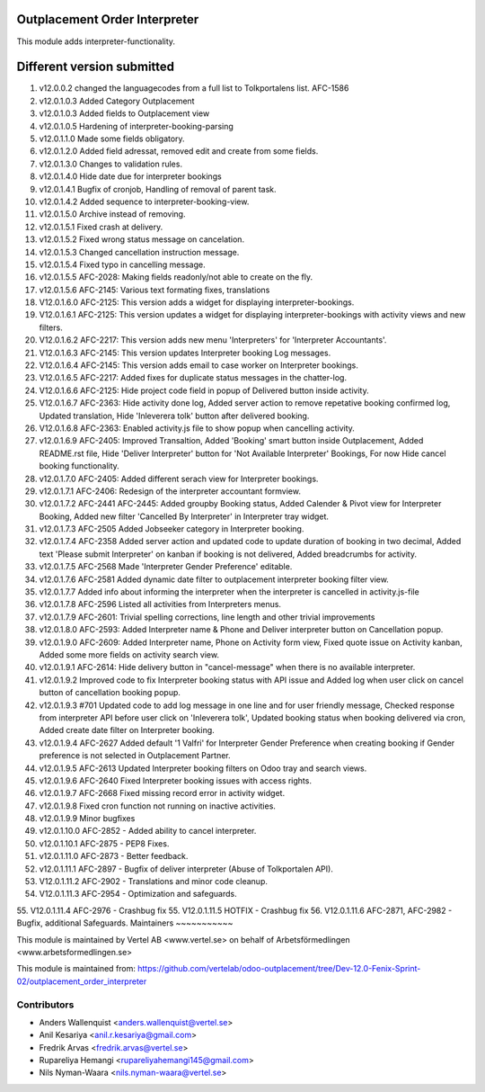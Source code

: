 Outplacement Order Interpreter
==============================
This module adds interpreter-functionality.

Different version submitted
===========================
1. v12.0.0.2 changed the languagecodes from a full list to Tolkportalens list. AFC-1586
2. v12.0.1.0.3 Added Category Outplacement
3. v12.0.1.0.3 Added fields to Outplacement view
4. v12.0.1.0.5 Hardening of interpreter-booking-parsing
5. v12.0.1.1.0 Made some fields obligatory.
6. v12.0.1.2.0 Added field adressat, removed edit and create from some fields.
7. v12.0.1.3.0 Changes to validation rules.
8. v12.0.1.4.0 Hide date due for interpreter bookings
9. v12.0.1.4.1 Bugfix of cronjob, Handling of removal of parent task.
10. v12.0.1.4.2 Added sequence to interpreter-booking-view.
11. v12.0.1.5.0 Archive instead of removing.
12. v12.0.1.5.1 Fixed crash at delivery.
13. v12.0.1.5.2 Fixed wrong status message on cancelation.
14. v12.0.1.5.3 Changed cancellation instruction message.
15. v12.0.1.5.4 Fixed typo in cancelling message.
16. v12.0.1.5.5 AFC-2028: Making fields readonly/not able to create on the fly.
17. v12.0.1.5.6 AFC-2145: Various text formating fixes, translations
18. V12.0.1.6.0 AFC-2125: This version adds a widget for displaying interpreter-bookings.
19. V12.0.1.6.1 AFC-2125: This version updates a widget for displaying interpreter-bookings with activity views and new filters.
20. V12.0.1.6.2 AFC-2217: This version adds new menu 'Interpreters' for 'Interpreter Accountants'.
21. V12.0.1.6.3 AFC-2145: This version updates Interpreter booking Log messages.
22. V12.0.1.6.4 AFC-2145: This version adds email to case worker on Interpreter bookings.
23. V12.0.1.6.5 AFC-2217: Added fixes for duplicate status messages in the chatter-log.
24. V12.0.1.6.6 AFC-2125: Hide project code field in popup of Delivered button inside activity.
25. V12.0.1.6.7 AFC-2363: Hide activity done log, Added server action to remove repetative booking confirmed log, Updated translation, Hide 'Inleverera tolk' button after delivered booking.
26. V12.0.1.6.8 AFC-2363: Enabled activity.js file to show popup when cancelling activity.
27. v12.0.1.6.9 AFC-2405: Improved Transaltion, Added 'Booking' smart button inside Outplacement, Added README.rst file,
    Hide 'Deliver Interpreter' button for 'Not Available Interpreter' Bookings, For now Hide cancel booking functionality.
28. v12.0.1.7.0 AFC-2405: Added different serach view for Interpreter bookings.
29. v12.0.1.7.1 AFC-2406: Redesign of the interpreter accountant formview.
30. v12.0.1.7.2 AFC-2441 AFC-2445: Added groupby Booking status, Added Calender & Pivot view for Interpreter Booking,
    Added new filter 'Cancelled By Interpreter' in Interpreter tray widget.
31. v12.0.1.7.3 AFC-2505 Added Jobseeker category in Interpreter booking.
32. v12.0.1.7.4 AFC-2358 Added server action and updated code to update duration of booking in two decimal, Added text 'Please submit Interpreter' on kanban if booking is not delivered, Added breadcrumbs for activity.
33. v12.0.1.7.5 AFC-2568 Made 'Interpreter Gender Preference' editable.
34. v12.0.1.7.6 AFC-2581 Added dynamic date filter to outplacement interpreter booking filter view.
35. v12.0.1.7.7 Added info about informing the interpreter when the interpreter is cancelled in activity.js-file
36. v12.0.1.7.8 AFC-2596 Listed all activities from Interpreters menus.
37. v12.0.1.7.9 AFC-2601: Trivial spelling corrections, line length and other trivial improvements
38. v12.0.1.8.0 AFC-2593: Added Interpreter name & Phone and Deliver interpreter button on Cancellation popup.
39. v12.0.1.9.0 AFC-2609: Added Interpreter name, Phone on Activity form view, Fixed quote issue on Activity kanban, Added some more fields on activity search view.
40. v12.0.1.9.1 AFC-2614: Hide delivery button in "cancel-message" when there is no available interpreter.
41. v12.0.1.9.2 Improved code to fix Interpreter booking status with API issue and Added log when user click on cancel button of cancellation booking popup.
42. v12.0.1.9.3 #701 Updated code to add log message in one line and for user friendly message, Checked response from interpreter API before user click on 'Inleverera tolk', Updated booking status when booking delivered via cron, Added create date filter on Interpreter booking.
43. v12.0.1.9.4 AFC-2627 Added default '1 Valfri' for Interpreter Gender Preference when creating booking if Gender preference is not selected in Outplacement Partner.
44. v12.0.1.9.5 AFC-2613 Updated Interpreter booking filters on Odoo tray and search views.
45. v12.0.1.9.6 AFC-2640 Fixed Interpreter booking issues with access rights.
46. v12.0.1.9.7 AFC-2668 Fixed missing record error in activity widget.
47. v12.0.1.9.8 Fixed cron function not running on inactive activities.
48. v12.0.1.9.9 Minor bugfixes
49. v12.0.1.10.0 AFC-2852 - Added ability to cancel interpreter.
50. v12.0.1.10.1 AFC-2875 - PEP8 Fixes.
51. v12.0.1.11.0 AFC-2873 - Better feedback.
52. v12.0.1.11.1 AFC-2897 - Bugfix of deliver interpreter (Abuse of Tolkportalen API).
53. V12.0.1.11.2 AFC-2902 - Translations and minor code cleanup.
54. V12.0.1.11.3 AFC-2954 - Optimization and safeguards.
55. V12.0.1.11.4 AFC-2976 - Crashbug fix
55. V12.0.1.11.5 HOTFIX - Crashbug fix
56. V12.0.1.11.6 AFC-2871, AFC-2982 - Bugfix, additional Safeguards.
Maintainers
~~~~~~~~~~~

This module is maintained by Vertel AB <www.vertel.se> on behalf of Arbetsförmedlingen <www.arbetsformedlingen.se>

This module is maintained from: https://github.com/vertelab/odoo-outplacement/tree/Dev-12.0-Fenix-Sprint-02/outplacement_order_interpreter

Contributors
~~~~~~~~~~~~
* Anders Wallenquist <anders.wallenquist@vertel.se>
* Anil Kesariya <anil.r.kesariya@gmail.com>
* Fredrik Arvas <fredrik.arvas@vertel.se>
* Rupareliya Hemangi <rupareliyahemangi145@gmail.com>
* Nils Nyman-Waara <nils.nyman-waara@vertel.se>
